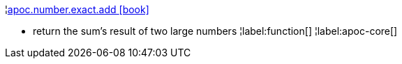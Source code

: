 ¦xref::overview/apoc.number/apoc.number.exact.add.adoc[apoc.number.exact.add icon:book[]] +

 - return the sum's result of two large numbers
¦label:function[]
¦label:apoc-core[]
